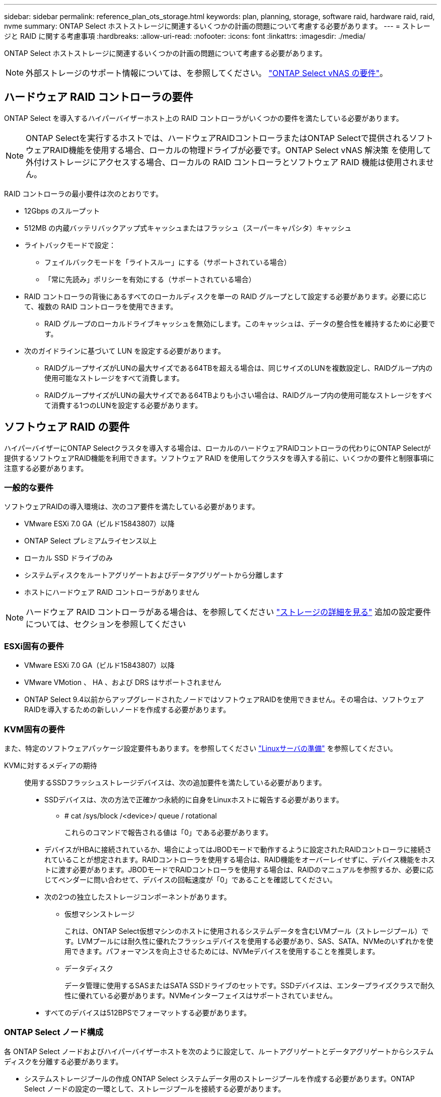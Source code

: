 ---
sidebar: sidebar 
permalink: reference_plan_ots_storage.html 
keywords: plan, planning, storage, software raid, hardware raid, raid, nvme 
summary: ONTAP Select ホストストレージに関連するいくつかの計画の問題について考慮する必要があります。 
---
= ストレージと RAID に関する考慮事項
:hardbreaks:
:allow-uri-read: 
:nofooter: 
:icons: font
:linkattrs: 
:imagesdir: ./media/


[role="lead"]
ONTAP Select ホストストレージに関連するいくつかの計画の問題について考慮する必要があります。


NOTE: 外部ストレージのサポート情報については、を参照してください。 link:reference_plan_ots_vnas.html["ONTAP Select vNAS の要件"]。



== ハードウェア RAID コントローラの要件

ONTAP Select を導入するハイパーバイザーホスト上の RAID コントローラがいくつかの要件を満たしている必要があります。


NOTE: ONTAP Selectを実行するホストでは、ハードウェアRAIDコントローラまたはONTAP Selectで提供されるソフトウェアRAID機能を使用する場合、ローカルの物理ドライブが必要です。ONTAP Select vNAS 解決策 を使用して外付けストレージにアクセスする場合、ローカルの RAID コントローラとソフトウェア RAID 機能は使用されません。

RAID コントローラの最小要件は次のとおりです。

* 12Gbps のスループット
* 512MB の内蔵バッテリバックアップ式キャッシュまたはフラッシュ（スーパーキャパシタ）キャッシュ
* ライトバックモードで設定：
+
** フェイルバックモードを「ライトスルー」にする（サポートされている場合）
** 「常に先読み」ポリシーを有効にする（サポートされている場合）


* RAID コントローラの背後にあるすべてのローカルディスクを単一の RAID グループとして設定する必要があります。必要に応じて、複数の RAID コントローラを使用できます。
+
** RAID グループのローカルドライブキャッシュを無効にします。このキャッシュは、データの整合性を維持するために必要です。


* 次のガイドラインに基づいて LUN を設定する必要があります。
+
** RAIDグループサイズがLUNの最大サイズである64TBを超える場合は、同じサイズのLUNを複数設定し、RAIDグループ内の使用可能なストレージをすべて消費します。
** RAIDグループサイズがLUNの最大サイズである64TBよりも小さい場合は、RAIDグループ内の使用可能なストレージをすべて消費する1つのLUNを設定する必要があります。






== ソフトウェア RAID の要件

ハイパーバイザーにONTAP Selectクラスタを導入する場合は、ローカルのハードウェアRAIDコントローラの代わりにONTAP Selectが提供するソフトウェアRAID機能を利用できます。ソフトウェア RAID を使用してクラスタを導入する前に、いくつかの要件と制限事項に注意する必要があります。



=== 一般的な要件

ソフトウェアRAIDの導入環境は、次のコア要件を満たしている必要があります。

* VMware ESXi 7.0 GA（ビルド15843807）以降
* ONTAP Select プレミアムライセンス以上
* ローカル SSD ドライブのみ
* システムディスクをルートアグリゲートおよびデータアグリゲートから分離します
* ホストにハードウェア RAID コントローラがありません



NOTE: ハードウェア RAID コントローラがある場合は、を参照してください link:concept_stor_concepts_chars.html["ストレージの詳細を見る"] 追加の設定要件については、セクションを参照してください



=== ESXi固有の要件

* VMware ESXi 7.0 GA（ビルド15843807）以降
* VMware VMotion 、 HA 、および DRS はサポートされません
* ONTAP Select 9.4以前からアップグレードされたノードではソフトウェアRAIDを使用できません。その場合は、ソフトウェアRAIDを導入するための新しいノードを作成する必要があります。




=== KVM固有の要件

また、特定のソフトウェアパッケージ設定要件もあります。を参照してください link:https://docs.netapp.com/us-en/ontap-select/reference_chk_host_prep.html#kvm-hypervisor["Linuxサーバの準備"] を参照してください。

KVMに対するメディアの期待:: 使用するSSDフラッシュストレージデバイスは、次の追加要件を満たしている必要があります。
+
--
* SSDデバイスは、次の方法で正確かつ永続的に自身をLinuxホストに報告する必要があります。
+
** # cat /sys/block /<device>/ queue / rotational
+
これらのコマンドで報告される値は「0」である必要があります。



* デバイスがHBAに接続されているか、場合によってはJBODモードで動作するように設定されたRAIDコントローラに接続されていることが想定されます。RAIDコントローラを使用する場合は、RAID機能をオーバーレイせずに、デバイス機能をホストに渡す必要があります。JBODモードでRAIDコントローラを使用する場合は、RAIDのマニュアルを参照するか、必要に応じてベンダーに問い合わせて、デバイスの回転速度が「0」であることを確認してください。
* 次の2つの独立したストレージコンポーネントがあります。
+
** 仮想マシンストレージ
+
これは、ONTAP Select仮想マシンのホストに使用されるシステムデータを含むLVMプール（ストレージプール）です。LVMプールには耐久性に優れたフラッシュデバイスを使用する必要があり、SAS、SATA、NVMeのいずれかを使用できます。パフォーマンスを向上させるためには、NVMeデバイスを使用することを推奨します。

** データディスク
+
データ管理に使用するSASまたはSATA SSDドライブのセットです。SSDデバイスは、エンタープライズクラスで耐久性に優れている必要があります。NVMeインターフェイスはサポートされていません。



* すべてのデバイスは512BPSでフォーマットする必要があります。


--




=== ONTAP Select ノード構成

各 ONTAP Select ノードおよびハイパーバイザーホストを次のように設定して、ルートアグリゲートとデータアグリゲートからシステムディスクを分離する必要があります。

* システムストレージプールの作成 ONTAP Select システムデータ用のストレージプールを作成する必要があります。ONTAP Select ノードの設定の一環として、ストレージプールを接続する必要があります。
* 必要な物理ディスクの接続ハイパーバイザーホストに必要な SSD ディスクが接続されていて、 ONTAP Select 仮想マシンで使用できる必要があります。これらのドライブには、ルートアグリゲートとデータアグリゲートが格納されます。ONTAP Select ノードの設定の一環として、ストレージディスクを接続する必要があります。




== ストレージ容量の制限

ONTAP Select の導入を計画する際には、ストレージの割り当てと使用に関する制限事項を把握しておく必要があります。

次に、最も重要なストレージの制限事項を示します。また、 link:https://mysupport.netapp.com/matrix/["NetApp Interoperability Matrix Tool で確認できます"^] 詳細については、を参照してください。


TIP: ONTAP Select では、ストレージの割り当てと使用に関していくつかの制限が適用されます。ONTAP Select クラスタを導入したりライセンスを購入したりする前に、これらの制限事項を確認しておく必要があります。を参照してください link:https://docs.netapp.com/us-en/ontap-select/concept_lic_evaluation.html["使用許諾"] 詳細については、を参照してください。



=== 物理ストレージ容量の計算

ONTAP Select ストレージ容量は、仮想データおよび ONTAP Select 仮想マシンに接続されているルートディスクの合計許容サイズに対応します。容量を割り当てる際はこの点を考慮してください。



=== シングルノードクラスタの最小ストレージ容量

シングルノードクラスタ内のノードに割り当てられるストレージプールの最小サイズは次のとおりです。

* 評価： 500GB
* 本番： 1.0 TB


本番環境の最小割り当ては、ユーザデータ用に 1TB 、さまざまな ONTAP Select 内部プロセス用に 266GB の容量が必要なオーバーヘッドとみなされます。



=== マルチノードクラスタの最小ストレージ容量

マルチノードクラスタの各ノードに割り当てられるストレージプールの最小サイズは次のとおりです。

* 評価： 1.9 TB
* 本番： 2.0 TB


本番環境の最小割り当ては、ユーザデータ用に 2TB と、さまざまな ONTAP Select 内部プロセスで使用される約 266GB です。これは必要なオーバーヘッドとみなされます。


NOTE: HA ペア内の各ノードのストレージ容量は同じであることが必要です。



=== ストレージ容量と複数のストレージプール

ローカルの直接接続型ストレージ、 VMware vSAN 、または外付けストレージアレイを使用する場合は、各 ONTAP Select ノードで最大 400TB のストレージを使用するように設定できます。ただし、直接接続型ストレージまたは外付けストレージアレイを使用する場合、 1 つのストレージプールの最大サイズは 64TB です。したがって、このような状況で 64 TB を超えるストレージを使用する場合は、次のように複数のストレージプールを割り当てる必要があります。

* クラスタの作成プロセスで初期ストレージプールを割り当てます
* 1 つ以上のストレージプールを追加して、ノードのストレージを増やします



NOTE: バッファが 2% 残っているため、各ストレージプールでは使用されず、容量ライセンスは必要ありません。容量上限を指定しないかぎり、このストレージは ONTAP Select で使用されません。容量上限を指定すると、指定した量が 2% のバッファゾーンに収まる場合を除き、その容量のストレージが使用されます。バッファは、ストレージプール内のすべてのスペースを割り当てようとしたときに発生する一時的なエラーを防ぐために必要です。



=== ストレージ容量と VMware vSAN

VMware vSAN を使用する場合、データストアは 64TB を超える場合があります。ただし、最初に割り当てることができるのは、 ONTAP Select クラスタの作成時のみです。クラスタが作成されたら、既存の VSAN データストアから追加のストレージを割り当てることができます。ONTAP Select で使用できる VSAN データストアの容量は、 VM ストレージポリシーセットによって決まります。



=== ベストプラクティス

ハイパーバイザーのコアハードウェアに関する次の推奨事項を考慮してください。

* 1つのONTAP Selectアグリゲート内のドライブはすべて同じタイプにする必要があります。たとえば、 HDD ドライブと SSD ドライブを同じアグリゲート内に混在させることはできません。




== プラットフォームライセンスに基づく追加のディスクドライブ要件

選択するドライブは、プラットフォームのライセンスサービスによって制限されます。


NOTE: ディスクドライブの要件は、ソフトウェア RAID だけでなく、ローカルの RAID コントローラとドライブを使用する場合にも適用されます。これらの要件は、 ONTAP Select vNAS 解決策 経由でアクセスする外付けストレージには適用されません。

.標準
* 内部 HDD （ NL-SAS 、 SATA 、 10K SAS ） × 8~60


.Premium サービス
* 内部 HDD （ NL-SAS 、 SATA 、 10K SAS ） × 8~60
* 4~60 本の内蔵 SSD を搭載


.Premium XL
* 内部 HDD （ NL-SAS 、 SATA 、 10K SAS ） × 8~60
* 4~60 本の内蔵 SSD を搭載
* 4~14 個の内蔵 NVMe



NOTE: ローカル DAS ドライブを使用するソフトウェア RAID は、 Premium ライセンス（ SSD のみ）と Premium XL ライセンス（ SSD または NVMe ）でサポートされます。



== NVMe ドライブにはソフトウェア RAID を使用

NVMe SSD ドライブを使用するようにソフトウェア RAID を設定できます。環境が次の要件を満たしている必要があります。

* ONTAP Select 9.7以降（サポートされているDeploy管理ユーティリティを使用）
* Premium XL プラットフォームライセンス製品または 90 日間の評価ライセンス
* VMware ESXi バージョン 6.7 以降
* 仕様 1.0 以降に準拠する NVMe デバイス


NVMe ドライブを使用する前に、ドライブを手動で設定する必要があります。を参照してください link:task_chk_nvme_configure.html["NVMeドライブを使用するようにホストを設定"] を参照してください。
